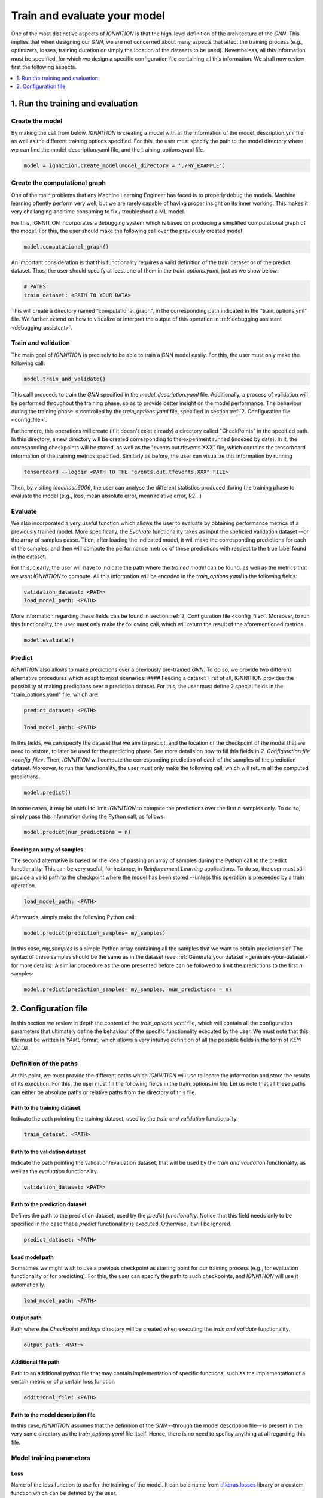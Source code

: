 .. _train-and-evaluate:

Train and evaluate your model
=============================

One of the most distinctive aspects of *IGNNITION* is that the
high-level definition of the architecture of the *GNN*. This implies
that when designing our *GNN*, we are not concerned about many aspects
that affect the training process (e.g., optimizers, losses, training
duration or simply the location of the datasets to be used).
Nevertheless, all this information must be specified, for which we
design a specific configuration file containing all this information. We
shall now review first the following aspects.

.. contents::
    :local:
    :depth: 1

1. Run the training and evaluation
----------------------------------

Create the model
~~~~~~~~~~~~~~~~

By making the call from below, *IGNNITION* is creating a model with all
the information of the model\_description.yml file as well as the
different training options specified. For this, the user must specify
the path to the model directory where we can find the
model\_description.yaml file, and the training\_options.yaml file.

.. code-block:: python

    model = ignnition.create_model(model_directory = './MY_EXAMPLE')


Create the computational graph
~~~~~~~~~~~~~~~~~~~~~~~~~~~~~~

One of the main problems that any Machine Learning Engineer has faced is
to properly debug the models. Machine learning oftently perform very
well, but we are rarely capable of having proper insight on its inner
working. This makes it very challanging and time consuming to fix /
troubleshoot a ML model.

For this, IGNNITION incorporates a debugging system which is based on
producing a simplified computational graph of the model. For this, the
user should make the following call over the previously created model

.. code-block:: python

    model.computational_graph()

An important consideration is that this functionality requires a valid
definition of the train dataset or of the predict dataset. Thus, the
user should specify at least one of them in the *train\_options.yaml*,
just as we show below:

.. code-block:: yaml

    # PATHS
    train_dataset: <PATH TO YOUR DATA>

This will create a directory named "computational\_graph", in the
corresponding path indicated in the "train\_options.yml" file. We
further extend on how to visualize or interpret the output of this
operation in :ref:`debugging assistant <debugging_assistant>`.

Train and validation
~~~~~~~~~~~~~~~~~~~~

The main goal of *IGNNITION* is precisely to be able to train a GNN
model easily. For this, the user must only make the following call:

.. code-block:: python

    model.train_and_validate()

This calll proceeds to train the *GNN* specified in the
*model\_description.yaml* file. Additionally, a process of validation
will be performed throughout the training phase, so as to provide better
insight on the model performance. The behaviour during the training
phase is controlled by the *train\_options.yaml* file, specified in
section :ref:`2. Configuration file <config_file>`.

Furthermore, this operations will create (if it doesn't exist already) a
directory called "CheckPoints" in the specified path. In this directory,
a new directory will be created corresponding to the experiment runned
(indexed by date). In it, the corresponding checkpoints will be stored,
as well as the "events.out.tfevents.XXX" file, which contains the
tensorboard information of the training metrics specified. Similarly as
before, the user can visualize this information by running

.. code-block:: shell

    tensorboard --logdir <PATH TO THE "events.out.tfevents.XXX" FILE>

Then, by visiting *localhost:6006*, the user can analyse the different
statistics produced during the training phase to evaluate the model
(e.g., loss, mean absolute error, mean relative error, R2...)

Evaluate
~~~~~~~~

We also incorporated a very useful function which allows the user to
evaluate by obtaining performance metrics of a previously trained model.
More specifically, the *Evaluate* functionality takes as input the
speficied validation dataset --or the array of samples passe. Then,
after loading the indicated model, it will make the corresponding
predictions for each of the samples, and then will compute the
performance metrics of these predictions with respect to the true label
found in the dataset.

For this, clearly, the user will have to indicate the path where the
*trained model* can be found, as well as the metrics that we want
*IGNNITION* to compute. All this information will be encoded in the
*train\_options.yaml* in the following fields:

.. code-block:: yaml

    validation_dataset: <PATH>
    load_model_path: <PATH>

More information regarding these fields can be found in section
:ref:`2. Configuration file <config_file>`. Moreover, to run this
functionality, the user must only make the following call, which will
return the result of the aforementioned metrics.

.. code-block:: python

    model.evaluate()


Predict
~~~~~~~

*IGNNITION* also allows to make predictions over a previously
pre-trained *GNN*. To do so, we provide two different alternative
procedures which adapt to most scenarios: #### Feeding a dataset First
of all, IGNNITION provides the possibility of making predictions over a
prediction dataset. For this, the user must define 2 special fields in
the "train\_options.yaml" file, which are:

.. code-block:: yaml

    predict_dataset: <PATH>

    load_model_path: <PATH>

In this fields, we can specify the dataset that we aim to predict, and
the location of the checkpoint of the model that we need to restore, to
later be used for the predicting phase. See more details on how to fill
this fields in `2. Configuration file <config_file>`. Then,
*IGNNITION* will compute the corresponding prediction of each of the
samples of the prediction dataset. Moreover, to run this functionality,
the user must only make the following call, which will return all the
computed predictions.

.. code-block:: python

    model.predict()


In some cases, it may be useful to limit *IGNNITION* to compute the
predictions over the first *n* samples only. To do so, simply pass this
information during the Python call, as follows:

.. code-block:: python

    model.predict(num_predictions = n)


Feeding an array of samples
^^^^^^^^^^^^^^^^^^^^^^^^^^^

The second alternative is based on the idea of passing an array of
samples during the Python call to the predict functionality. This can be
very useful, for instance, in *Reinforcement Learning* applications. To
do so, the user must still provide a valid path to the checkpoint where
the model has been stored --unless this operation is preceeded by a
train operation.

.. code-block:: yaml

    load_model_path: <PATH>


Afterwards, simply make the following Python call:

.. code-block:: python

    model.predict(prediction_samples= my_samples)


In this case, *my\_samples* is a simple Python array containing all the
samples that we want to obtain predictions of. The syntax of these
samples should be the same as in the dataset (see
:ref:`Generate your dataset <generate-your-dataset>` for more details).
A similar procedure as the one presented before can be followed to limit the
predictions to the first *n* samples:

.. code-block:: python

    model.predict(prediction_samples= my_samples, num_predictions = n)


.. _config_file:

2. Configuration file
---------------------

In this section we review in depth the content of the
*train\_options.yaml* file, which will contain all the configuration
parameters that ultimately define the behaviour of the specific
functionality executed by the user. We must note that this file must be
written in *YAML* format, which allows a very intuitve definition of all
the possible fields in the form of *KEY: VALUE*.

Definition of the paths
~~~~~~~~~~~~~~~~~~~~~~~

At this point, we must provide the different paths which *IGNNITION*
will use to locate the information and store the results of its
execution. For this, the user must fill the following fields in the
train\_options.ini file. Let us note that all these paths can either be
absolute paths or relative paths from the directory of this file.

Path to the training dataset
^^^^^^^^^^^^^^^^^^^^^^^^^^^^

Indicate the path pointing the training dataset, used by the *train and
validation* functionality.

.. code-block:: yaml

    train_dataset: <PATH>

Path to the validation dataset
^^^^^^^^^^^^^^^^^^^^^^^^^^^^^^

Indicate the path pointing the validation/evaluation dataset, that will
be used by the *train and validation* functionality, as well as the
*evaluation* functionality.

.. code-block:: yaml

    validation_dataset: <PATH>

Path to the prediction dataset
^^^^^^^^^^^^^^^^^^^^^^^^^^^^^^

Defines the path to the prediction dataset, used by the *predict
functionality*. Notice that this field needs only to be specified in the
case that a *predict* functionality is executed. Otherwise, it will be
ignored.

.. code-block:: yaml

    predict_dataset: <PATH>


Load model path
^^^^^^^^^^^^^^^

Sometimes we might wish to use a previous checkpoint as starting point
for our training process (e.g., for evaluation functionality or for
predicting). For this, the user can specify the path to such
checkpoints, and *IGNNITION* will use it automatically.

.. code-block:: yaml

    load_model_path: <PATH>


Output path
^^^^^^^^^^^

Path where the *Checkpoint* and *logs* directory will be created when
executing the *train and validate* functionality.

.. code-block:: yaml

    output_path: <PATH>


Additional file path
^^^^^^^^^^^^^^^^^^^^

Path to an additional *python* file that may contain implementation of
specific functions, such as the implementation of a certain metric or of
a certain loss function

.. code-block:: yaml

    additional_file: <PATH>


Path to the model description file
^^^^^^^^^^^^^^^^^^^^^^^^^^^^^^^^^^

In this case, *IGNNITION* assumes that the definition of the *GNN*
--through the model description file-- is present in the very same
directory as the *train\_options.yaml* file itself. Hence, there is no
need to speficy anything at all regarding this file.


Model training parameters
~~~~~~~~~~~~~~~~~~~~~~~~~

Loss
^^^^

Name of the loss function to use for the training of the model. It can
be a name from
`tf.keras.losses <https://www.tensorflow.org/api_docs/python/tf/keras/losses>`__
library or a custom function which can be defined by the user.

.. code-block:: yaml

    loss: [MeanSquaredError]


Optimizer
^^^^^^^^^

Definition of the optimizer which follows the same syntax as the
`tf.keras.optimizers
library <https://www.tensorflow.org/api_docs/python/tf/keras/optimizers>`__.
Thus the user must use the exact name used in this library to reference
it.

.. code-block:: yaml

    optimizer:
      type: Adam


Additional parameters
'''''''''''''''''''''

Following the documentation of the `tf.keras.optimizers
library <https://www.tensorflow.org/api_docs/python/tf/keras/optimizers>`__,
one can for instance define different attributes that model the inner
working of the desired optimizer, in this case *ADAM*. To do so, we
simply include, just like the *type* attribute, any other parameter
included in the afformentioned library that accepts this optimizer. Note
that if no parameters are defined, *IGNNITION* will use the default
values defined in the *tensorflow* library. For illustrative purpuses
however, let us suppose we want to change the beta\_1 value to 0.9 and
the beta\_2 value to 0.9 also. This can be done as follows:

.. code-block:: yaml

    optimizer:
      type: Adam
      beta_1: 0.9
      beta_2: 0.999


Use of schedules
''''''''''''''''

Finally we consider the case in which we want to define a schedule to be
used with our optimizer. For this, again, we follow the syntax of of the
library
`tf.keras.optimizers.schedules <https://www.tensorflow.org/api_docs/python/tf/keras/optimizers/schedules>`__.
Thus, we must only create a parameter *learning\_rate*, just as we would
with the tensorflow library, and pass to it the definition of the
scheduler. This definition follows the same principle from before.
Reference the schedule type using a valid name from the previously
mentioned library, and also include any other desired parameter
supported in such library (otherwise *IGNNITION* will use the default
values). Below we show a simple example defining an exponential decay
schedule:

.. code-block:: yaml

    optimizer:
      type: Adam
      beta_1: 0.9
      beta_2: 0.999
      learning_rate:  # defines the schedule here
        type: ExponentialDecay
        initial_learning_rate: 0.001
        decay_steps: 80000
        decay_rate: 0.6


Metrics
^^^^^^^

Metrics defines the list of metric criterias that we want to use to
evaluate our *GNN* model. This metrics will be plotted during the
training and validation phase.

.. code-block:: yaml

    metrics: [MeanAbsoluteError]


For this definition, the user may specify in this list any name
supported by the library
`tf.keras.metrics <https://www.tensorflow.org/api_docs/python/tf/keras/metrics>`__.
Additionally, the user can define a custom metric by indicating its
name, and then define a function with this very same name in the
*addition file*.

Advanced options
~~~~~~~~~~~~~~~~

*IGNNITION* also allows the user to costumize basically any training
option. For this, in this last part of the file, the user must specify
the following fields. We recommend to copy-past the provided examples,
and change only the desired fields -if any-.

Batch size
^^^^^^^^^^

Specify the batch\_size in order to internally execute the mini-batch
algorithm.

.. code-block:: yaml

    batch_size: 32


Number of epochs
^^^^^^^^^^^^^^^^

Specify the number of epochs that the algorithm must run before
termination.

.. code-block:: yaml

    epochs: 100


Epoch size
^^^^^^^^^^

This is an optional parameter which defines the number of elements that
form each of the epochs (using a natural number). Note that if this is
not specified, *IGNNITION* will consider the whole dataset as a single
epoch. This option is useful if the dataset is very big, as we must
recall that validation is only carried out after each of the epochs.

.. code-block:: yaml

    epoch_size: 10000


Training shuffling
^^^^^^^^^^^^^^^^^^

True / False to indicate if the training dataset should be shuffled.

.. code-block:: yaml

    shuffle_train_samples: True


Validation shuffling
^^^^^^^^^^^^^^^^^^^^

True / False to indicate if the evaluation dataset should be shuffled.

.. code-block:: yaml

    shuffle_validation_samples: False


Validation samples
^^^^^^^^^^^^^^^^^^

Specify the number of evaluation samples to be used for the evaluation
of our GNN.

.. code-block:: yaml

    val_samples: 100


Validation frequency
^^^^^^^^^^^^^^^^^^^^

Number of epochs after between validations.

.. code-block:: yaml

    val_frequency: 100


K-best checkpoints
^^^^^^^^^^^^^^^^^^

Natural number indicating the number of checkpoints that we want to
keep. Note that the system will automatically keep the best :math:`k`
checkpoints in terms of the loss.

.. code-block:: yaml

    k_best: 5


Batch normalization
^^^^^^^^^^^^^^^^^^^

When defining a model, we can either not use any normalization at all,
define a normalization function that will be applied to all the dataset,
or use batch normalization. This batch normalization will apply the same
normalization function for all the elements of a single batch
respectively. So far, *IGNNITION* supports the use of *mean* and *max*
normalization.

.. code-block:: yaml

    batch_norm: mean


Initial epoch
^^^^^^^^^^^^^

When using an existing checkpoint as starting point of our *GNN*, it
might be desirible to adapt also the initial epoch number. This is due
to the fact that such value has implications on the learning rate (which
normally gets smaller as the training advances). To do so, the user can
(optionally) define the initial epoch to start the training by
indicating its number (e.g., 100), which by default will take the value
0.

.. code-block:: yaml

    initial_epoch: 100

